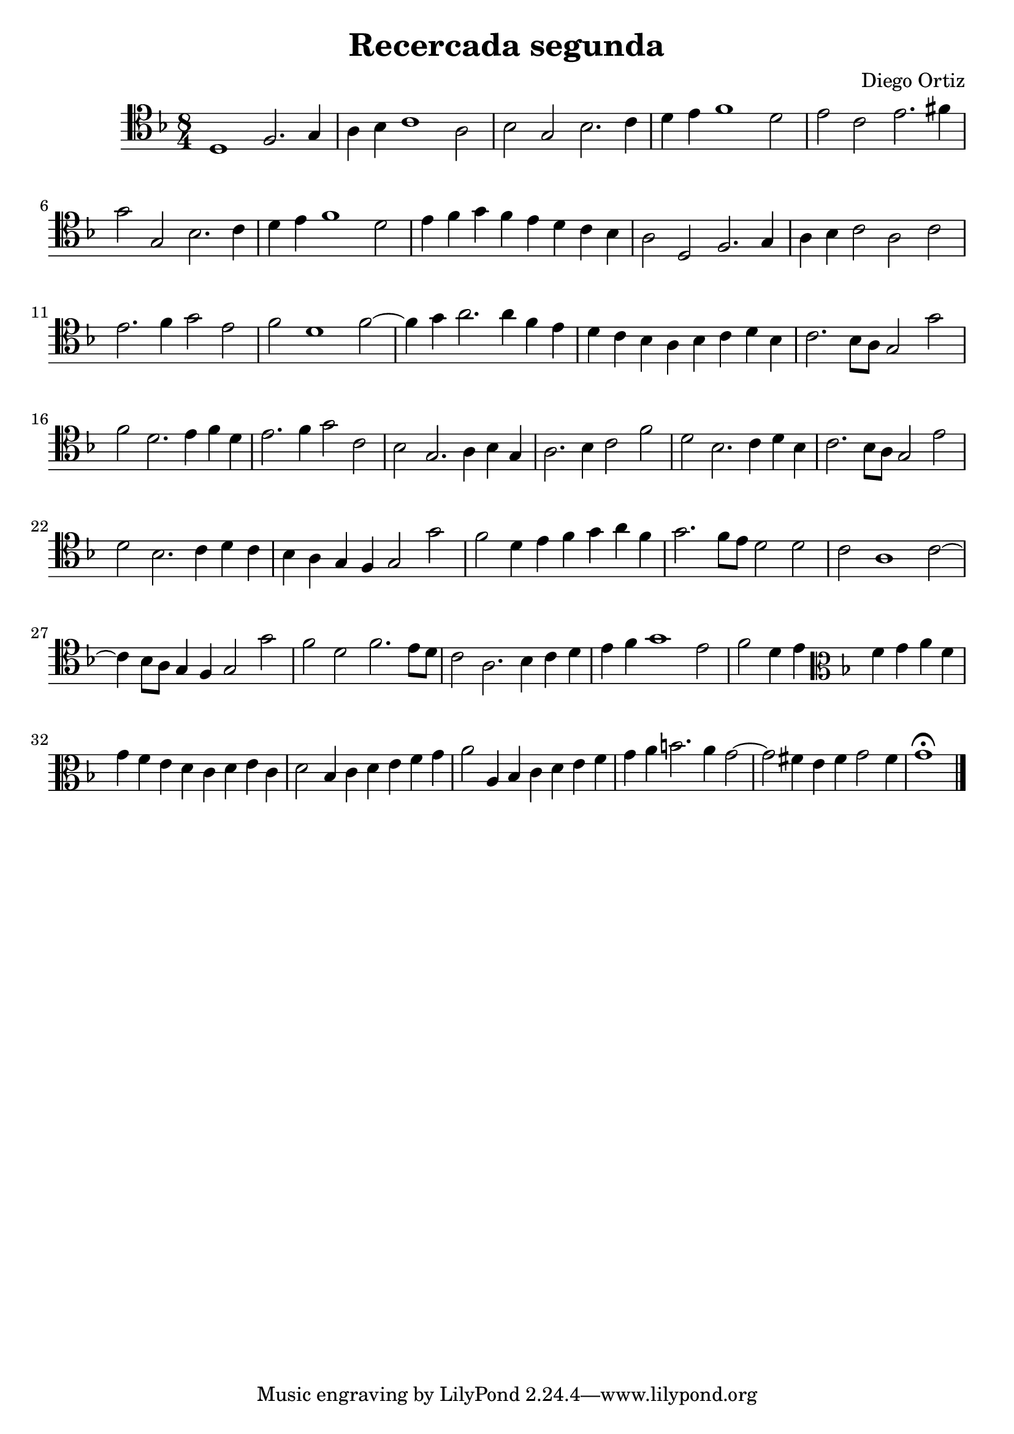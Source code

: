 % Recercada primera (Ortiz)

#(set-global-staff-size 21)

\version "2.18.2"
\header {
  title = "Recercada segunda"
  composer = "Diego Ortiz"
}

\score {
  \new Staff {
   \language "italiano"
    \override Hairpin.to-barline = ##f
   \time 8/4
   \clef tenor
   \key re \minor
   re1 fa2. sol4 | la4 sib4 do'1 la2 | sib2 sol2 sib2. do'4
   | re'4 mi'4 fa'1 re'2 | mi'2 do'2 mi'2. fad'4 | sol'2 sol2 sib2. do'4
   | re'4 mi'4 fa'1 re'2 | mi'4 fa'4 sol'4 fa'4 mi'4 re'4 do'4 sib4
   | la2 re2 fa2. sol4 | la4 sib4 do'2 la2 do'2 | mi'2. fa'4 sol'2 mi'2
   | fa'2 re'1 fa'2~| fa'4 sol'4 la'2. la'4 fa'4 mi'4
   | re'4 do'4 sib4 la4 sib4 do'4 re'4 sib4 | do'2. sib8 la8 sol2 sol'2
   | fa'2 re'2. mi'4 fa'4 re'4 | mi'2. fa'4 sol'2 do'2
   | sib2 sol2. la4 sib4 sol4 | la2. sib4 do'2 fa'2 | re'2 sib2. do'4 re'4 sib4
   | do'2. sib8 la8 sol2 mi'2 | re'2 sib2. do'4 re'4 do'4
   | sib4 la4 sol4 fa4 sol2 sol'2 | fa'2 re'4 mi'4 fa'4 sol'4 la'4 fa'4
   | sol'2. fa'8 mi'8 re'2 re'2 | do'2 la1 do'2~|
     do'4 sib8 la8 sol4 fa4 sol2 sol'2 | fa'2 re'2 fa'2. mi'8 re'8
   | do'2 la2. sib4 do'4 re'4 | mi'4 fa'4 sol'1 mi'2
   | fa'2 re'4 mi'4
   \clef alto
   \key re \minor
   fa'4 sol'4 la'4 fa'4 | sol'4 fa'4 mi'4 re'4 do'4 re'4 mi'4 do'4
   | re'2 sib4 do'4 re'4 mi'4 fa'4 sol'4
   | la'2 la4 sib4 do'4 re'4 mi'4 fa'4
   | sol'4 la'4 si'2. la'4 sol'2~| sol'2 fad'4 mi'4 fad'4 sol'2 fad'4
   | sol'1\fermata
   \bar "|."
  }
}
